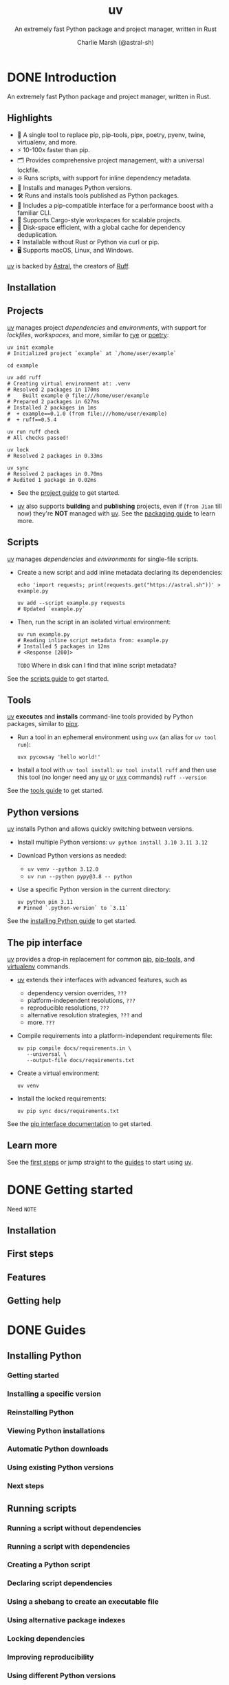 #+TITLE: uv
#+SUBTITLE: An extremely fast Python package and project manager, written in Rust
#+AUTHOR: Charlie Marsh (@astral-sh)
#+VERSION: 0.7.12
#+STARTUP: entitiespretty
#+STARTUP: indent
#+STARTUP: overview

* DONE Introduction
CLOSED: [2025-03-17 Mon 12:53]
An extremely fast Python package and project manager, written in Rust.

** Highlights
- 🚀 A single tool to replace pip, pip-tools, pipx, poetry, pyenv, twine, virtualenv, and more.
- ⚡️ 10-100x faster than pip.
- 🗂️ Provides comprehensive project management, with a universal lockfile.
- ❇️ Runs scripts, with support for inline dependency metadata.
- 🐍 Installs and manages Python versions.
- 🛠️ Runs and installs tools published as Python packages.
- 🔩 Includes a pip-compatible interface for a performance boost with a familiar CLI.
- 🏢 Supports Cargo-style workspaces for scalable projects.
- 💾 Disk-space efficient, with a global cache for dependency deduplication.
- ⏬ Installable without Rust or Python via curl or pip.
- 🖥️ Supports macOS, Linux, and Windows.

_uv_ is backed by _Astral_, the creators of _Ruff_.

** Installation
** Projects
_uv_ manages project /dependencies/ and /environments/, with support for
/lockfiles/, /workspaces/, and more, similar to _rye_ or _poetry_:
#+begin_src shell
  uv init example
  # Initialized project `example` at `/home/user/example`

  cd example

  uv add ruff
  # Creating virtual environment at: .venv
  # Resolved 2 packages in 170ms
  #    Built example @ file:///home/user/example
  # Prepared 2 packages in 627ms
  # Installed 2 packages in 1ms
  #  + example==0.1.0 (from file:///home/user/example)
  #  + ruff==0.5.4

  uv run ruff check
  # All checks passed!

  uv lock
  # Resolved 2 packages in 0.33ms

  uv sync
  # Resolved 2 packages in 0.70ms
  # Audited 1 package in 0.02ms
#+end_src

- See the [[https://docs.astral.sh/uv/guides/projects/][project guide]] to get started.

- _uv_ also supports *building* and *publishing* projects,
  even if (=from Jian= till now) they're *NOT* managed with _uv_. See the
  [[https://docs.astral.sh/uv/guides/package/][packaging guide]] to learn more.

** Scripts
_uv_ manages /dependencies/ and /environments/ for single-file scripts.

- Create a new script and add inline metadata declaring its dependencies:
  #+begin_src shell
    echo 'import requests; print(requests.get("https://astral.sh"))' > example.py

    uv add --script example.py requests
    # Updated `example.py`
  #+end_src

- Then, run the script in an isolated virtual environment:
  #+begin_src shell
    uv run example.py
    # Reading inline script metadata from: example.py
    # Installed 5 packages in 12ms
    # <Response [200]>
  #+end_src
  =TODO= Where in disk can I find that inline script metadata?

See the [[https://docs.astral.sh/uv/guides/scripts/][scripts guide]] to get started.

** Tools
_uv_ *executes* and *installs* command-line tools provided by Python packages,
similar to _pipx_.

- Run a tool in an ephemeral environment using ~uvx~ (an alias for
  ~uv tool run~):
  #+begin_src shell
    uvx pycowsay 'hello world!'
  #+end_src

- Install a tool with ~uv tool install~:
  ~uv tool install ruff~
  and then use this tool (no longer need any _uv_ or _uvx_ commands)
  ~ruff --version~

See the [[https://docs.astral.sh/uv/guides/tools/][tools guide]] to get started.

** Python versions
_uv_ installs Python and allows quickly switching between versions.

- Install multiple Python versions:
  ~uv python install 3.10 3.11 3.12~

- Download Python versions as needed:
  * ~uv venv --python 3.12.0~
  * ~uv run --python pypy@3.8 -- python~

- Use a specific Python version in the current directory:
  #+begin_src shell
    uv python pin 3.11
    # Pinned `.python-version` to `3.11`
  #+end_src

See the [[https://docs.astral.sh/uv/guides/install-python/][installing Python guide]] to get started.

** The pip interface
_uv_ provides a drop-in replacement for common _pip_, _pip-tools_, and
_virtualenv_ commands.

- _uv_ extends their interfaces with advanced features, such as
  * dependency version overrides, =???=
  * platform-independent resolutions, =???=
  * reproducible resolutions, =???=
  * alternative resolution strategies, =???= and
  * more. =???=

- Compile requirements into a platform-independent requirements file:
  #+begin_src shell
    uv pip compile docs/requirements.in \
       --universal \
       --output-file docs/requirements.txt
  #+end_src

- Create a virtual environment:
  #+begin_src shell
    uv venv
  #+end_src

- Install the locked requirements:
  #+begin_src shell
    uv pip sync docs/requirements.txt
  #+end_src

See the [[https://docs.astral.sh/uv/pip/][pip interface documentation]] to get started.

** Learn more
See the [[https://docs.astral.sh/uv/getting-started/first-steps/][first steps]] or jump straight to the [[https://docs.astral.sh/uv/guides/][guides]] to start using _uv_.

* DONE Getting started
CLOSED: [2025-03-17 Mon 13:20]
Need =NOTE=

** Installation
** First steps
** Features
** Getting help

* DONE Guides
CLOSED: [2025-03-17 Mon 14:46]
** Installing Python
*** Getting started
*** Installing a specific version
*** Reinstalling Python
*** Viewing Python installations
*** Automatic Python downloads
*** Using existing Python versions
*** Next steps

** Running scripts
*** Running a script without dependencies
*** Running a script with dependencies
*** Creating a Python script
*** Declaring script dependencies
*** Using a shebang to create an executable file
*** Using alternative package indexes
*** Locking dependencies
*** Improving reproducibility
*** Using different Python versions
*** Using GUI scripts
*** Next steps

** Using tools
*** Running tools
*** Commands with different package names
*** Requesting specific versions
*** Requesting extras
*** Requesting different sources
*** Commands with plugins
*** Installing tools
*** Upgrading tools
*** Requesting Python versions
*** Legacy Windows Scripts
*** Next steps

** Working on projects
*** Creating a new project
*** Project structure
**** =pyproject.toml=
**** =.python-version=
**** =.venv=
**** =uv.lock=

*** Managing dependencies
*** Running commands
*** Building distributions
*** Next steps

** Publishing packages
*** Preparing your project for packaging
*** Building your package
*** Publishing your package
*** Installing your package
*** Next steps

** Integration guides
*** Using in Docker images
*** Using with Jupyter notebooks
*** Using with marimo notebooks
*** Using with pre-commit
*** Using in GitHub Actions
*** Using in GitLab CI/CD
*** Using with alternative package indexes
*** Installing PyTorch
*** Building a FastAPI application
*** Using with AWS Lambda

* TODO Concepts
** Projects
*** Project Structure and files
**** The pyproject.toml
**** The project environment
**** The lockfile
***** pylock.toml

*** Creating projects
**** Target directory
**** Applications
**** Packaged applications
**** Libraries
**** Projects with extension modules
**** Creating a minimal project

*** Managing dependencies
**** Dependency fields
**** Adding dependencies
***** Importing dependencies

**** Removing dependencies
**** Changing dependencies
**** Platform-specific dependencies
**** Project dependencies
**** Dependency sources
***** Index
***** Git
***** URL
***** Path
***** Workspace member
***** Platform-specific sources
***** Multiple sources
***** Disabling sources

**** Optional dependencies
**** Development dependencies
***** Dependency groups
***** Default groups
***** Legacy dev-dependencies

**** Build dependencies
**** Editable dependencies
**** Dependency specifiers (PEP 508)

*** Running commands in projects
**** Requesting additional dependencies
**** Running scripts
**** Legacy Windows Scripts
**** Signal handling

*** Locking and syncing
**** Automatic lock and sync
**** Checking if the lockfile is up-to-date
**** Creating the lockfile
**** Syncing the environment
***** Editable installation
***** Retaining extraneous packages
***** Syncing optional dependencies
***** Syncing development dependencies

**** Upgrading locked package versions
**** Exporting the lockfile
**** Partial installations

*** Configuring projects
**** Python version requirement
**** Entry points
***** Command-line interfaces
***** Graphical user interfaces
***** Plugin entry points

**** Build systems
***** Build system options

**** Project packaging
**** Project environment path
**** Limited resolution environments
**** Required environments
**** Build isolation
**** Editable mode
**** Conflicting dependencies

*** Building distributions
**** Using uv build
**** Build constraints

*** Using workspaces
**** Getting started
**** Workspace sources
**** Workspace layouts
**** When (not) to use workspaces

** Tools
*** The uv tool interface
*** Execution vs installation
*** Tool environments
*** Tool versions
*** Tools directory
*** Upgrading tools
*** Including additional dependencies
*** Python versions
*** Tool executables
**** The bin directory
**** The PATH
**** Overwriting executables

*** Relationship to uv run

** Python versions
*** Managed and system Python installations
*** Requesting a version
**** Python version files

*** Installing a Python version
**** Installing Python executables

*** Project Python versions
*** Viewing available Python versions
*** Finding a Python executable
*** Discovery of Python versions
**** Python pre-releases

*** Disabling automatic Python downloads
*** Requiring or disabling managed Python versions
*** Adjusting Python version preferences
*** Python implementation support
*** Managed Python distributions
**** CPython distributions
**** PyPy distributions

** Configuration files
*** Settings
*** .env
*** Configuring the pip interface

** Package indexes
*** Defining an index
*** Pinning a package to an index
*** Searching across multiple indexes
*** Authentication
**** Providing credentials directly
**** Using credential providers
**** Ignoring error codes when searching across indexes
**** Disabling authentication

*** "Flat" indexes
*** --index-url and --extra-index-url

** Resolution
*** Dependencies
*** Basic examples
*** Platform markers
*** Platform-specific resolution
*** Universal resolution
**** Limited resolution environments
**** Required environments

*** Dependency preferences
*** Resolution strategy
*** Pre-release handling
*** Multi-version resolution
*** Dependency constraints
*** Dependency overrides
*** Dependency metadata
*** Lower bounds
*** Reproducible resolutions
*** Source distribution
*** Learn more
*** Lockfile versioning

** The uv build backend
*** Modules
*** Include and exclude configuration
*** Include and exclude syntax

** Authentication
*** Git authentication
**** Git credential helpers

*** HTTP authentication
*** Authentication with alternative package indexes
*** Custom CA certificates

** Caching
*** Dependency caching
*** Dynamic metadata
*** Cache safety
*** Clearing the cache
*** Caching in continuous integration
*** Cache directory
*** Cache versioning

** The pip interface
*** Using Python environments
**** Creating a virtual environment
**** Using a virtual environment
**** Deactivating an environment
**** Using arbitrary Python environments
**** Discovery of Python environments

*** Managing packages
**** Installing a package
**** Editable packages
**** Installing packages from files
**** Uninstalling a package

*** Inspecting environments
**** Listing installed packages
**** Inspecting a package
**** Verifying an environment

*** Declaring dependencies
**** Using pyproject.toml
**** Using requirements.in

*** Locking environments
**** Locking requirements
**** Upgrading requirements
**** Syncing an environment
**** Adding constraints
**** Adding build constraints
**** Overriding dependency versions

*** Compatibility with pip
**** Configuration files and environment variables
**** Pre-release compatibility
**** Packages that exist on multiple indexes
**** PEP 517 build isolation
**** Transitive URL dependencies
**** Virtual environments by default
**** Resolution strategy
**** pip check
**** --user and the user install scheme
**** --only-binary enforcement
**** --no-binary enforcement
**** manylinux_compatible enforcement
**** Bytecode compilation
**** Strictness and spec enforcement
**** pip command-line options and subcommands
**** Registry authentication
**** egg support
**** Build constraints
**** pip compile defaults
**** requires-python enforcement
**** Package priority

* TODO Reference
** Commands
*** uv
*** uv run
*** uv init
*** uv add
*** uv remove
*** uv version
*** uv sync
*** uv lock
*** uv export
*** uv tree
*** uv tool
**** uv tool run
**** uv tool install
**** uv tool upgrade
**** uv tool list
**** uv tool uninstall
**** uv tool update-shell
**** uv tool dir

*** uv python
**** uv python list
**** uv python install
**** uv python find
**** uv python pin
**** uv python dir
**** uv python uninstall

*** uv pip
**** uv pip compile
**** uv pip sync

** Settings
*** Project metadata
**** build-constraint-dependencies
**** conflicts
**** constraint-dependencies
**** default-groups
**** dev-dependencies
**** environments
**** index
**** managed
**** override-dependencies
**** package
**** required-environments
**** sources
**** build-backend
***** data
***** default-excludes
***** module-name
***** module-root
***** source-exclude
***** source-include
***** wheel-exclude

**** workspace
***** exclude
***** members

*** Configuration
**** add-bounds
**** allow-insecure-host
**** cache-dir
**** cache-keys
**** check-url
**** compile-bytecode
**** concurrent-builds
**** concurrent-downloads
**** concurrent-installs
**** config-settings
**** dependency-metadata
**** exclude-newer
**** extra-index-url
**** find-links
**** fork-strategy
**** index
**** index-strategy
**** index-url
**** keyring-provider
**** link-mode
**** native-tls
**** no-binary
**** no-binary-package
**** no-build
**** no-build-isolation
**** no-build-isolation-package
**** no-build-package
**** no-cache
**** no-index
**** no-sources
**** offline
**** prerelease
**** preview
**** publish-url
**** pypy-install-mirror
**** python-downloads
**** python-downloads-json-url
**** python-install-mirror
**** python-preference
**** reinstall
**** reinstall-package
**** required-version
**** resolution
**** trusted-publishing
**** upgrade
**** upgrade-package
**** pip
***** all-extras
***** allow-empty-requirements
***** annotation-style
***** break-system-packages
***** compile-bytecode
***** config-settings
***** custom-compile-command
***** dependency-metadata
***** emit-build-options
***** emit-find-links
***** emit-index-annotation
***** emit-index-url
***** emit-marker-expression
***** exclude-newer
***** extra
***** extra-index-url
***** find-links
***** fork-strategy
***** generate-hashes
***** group
***** index-strategy
***** index-url
***** keyring-provider
***** link-mode
***** no-annotate
***** no-binary
***** no-build
***** no-build-isolation
***** no-build-isolation-package
***** no-deps
***** no-emit-package
***** no-extra
***** no-header
***** no-index
***** no-sources
***** no-strip-extras
***** no-strip-markers
***** only-binary
***** output-file
***** prefix
***** prerelease
***** python
***** python-platform
***** python-version
***** reinstall
***** reinstall-package
***** require-hashes
***** resolution
***** strict
***** system
***** target
***** torch-backend
***** universal
***** upgrade
***** upgrade-package
***** verify-hashes

** Environment variables
*** ~UV_BREAK_SYSTEM_PACKAGES~
*** ~UV_BUILD_CONSTRAINT~
*** ~UV_CACHE_DIR~
*** ~UV_COMPILE_BYTECODE~
*** ~UV_CONCURRENT_BUILDS~
*** ~UV_CONCURRENT_DOWNLOADS~
*** ~UV_CONCURRENT_INSTALLS~
*** ~UV_CONFIG_FILE~
*** ~UV_CONSTRAINT~
*** ~UV_CUSTOM_COMPILE_COMMAND~
*** ~UV_DEFAULT_INDEX~
*** ~UV_ENV_FILE~
*** ~UV_EXCLUDE_NEWER~
*** ~UV_EXTRA_INDEX_URL~
*** ~UV_FIND_LINKS~
*** ~UV_FORK_STRATEGY~
*** ~UV_FROZEN~
*** ~UV_GITHUB_TOKEN~
*** ~UV_GIT_LFS~
*** ~UV_HTTP_TIMEOUT~
*** ~UV_INDEX~
*** ~UV_INDEX_STRATEGY~
*** ~UV_INDEX_URL~
*** ~UV_INDEX_{name}_PASSWORD~
*** ~UV_INDEX_{name}_USERNAME~
*** ~UV_INSECURE_HOST~
*** ~UV_INSTALLER_GHE_BASE_URL~
*** ~UV_INSTALLER_GITHUB_BASE_URL~
*** ~UV_INSTALL_DIR~
*** ~UV_KEYRING_PROVIDER~
*** ~UV_LINK_MODE~
*** ~UV_LOCKED~
*** ~UV_LOG_CONTEXT~
*** ~UV_MANAGED_PYTHON~
*** ~UV_NATIVE_TLS~
*** ~UV_NO_BINARY~
*** ~UV_NO_BINARY_PACKAGE~
*** ~UV_NO_BUILD~
*** ~UV_NO_BUILD_ISOLATION~
*** ~UV_NO_BUILD_PACKAGE~
*** ~UV_NO_CACHE~
*** ~UV_NO_CONFIG~
*** ~UV_NO_EDITABLE~
*** ~UV_NO_ENV_FILE~
*** ~UV_NO_INSTALLER_METADATA~
*** ~UV_NO_MANAGED_PYTHON~
*** ~UV_NO_PROGRESS~
*** ~UV_NO_SYNC~
*** ~UV_NO_VERIFY_HASHES~
*** ~UV_NO_WRAP~
*** ~UV_OFFLINE~
*** ~UV_OVERRIDE~
*** ~UV_PRERELEASE~
*** ~UV_PREVIEW~
*** ~UV_PROJECT~
*** ~UV_PROJECT_ENVIRONMENT~
*** ~UV_PUBLISH_CHECK_URL~
*** ~UV_PUBLISH_INDEX~
*** ~UV_PUBLISH_PASSWORD~
*** ~UV_PUBLISH_TOKEN~
*** ~UV_PUBLISH_URL~
*** ~UV_PUBLISH_USERNAME~
*** ~UV_PYPY_INSTALL_MIRROR~
*** ~UV_PYTHON~
*** ~UV_PYTHON_BIN_DIR~
*** ~UV_PYTHON_CACHE_DIR~
*** ~UV_PYTHON_DOWNLOADS~
*** ~UV_PYTHON_DOWNLOADS_JSON_URL~
*** ~UV_PYTHON_INSTALL_DIR~
*** ~UV_PYTHON_INSTALL_MIRROR~
*** ~UV_PYTHON_PREFERENCE~
*** ~UV_REQUEST_TIMEOUT~
*** ~UV_REQUIRE_HASHES~
*** ~UV_RESOLUTION~
*** ~UV_STACK_SIZE~
*** ~UV_SYSTEM_PYTHON~
*** ~UV_TOOL_BIN_DIR~
*** ~UV_TOOL_DIR~
*** ~UV_TORCH_BACKEND~
*** ~UV_UNMANAGED_INSTALL~
*** ~UV_VENV_SEED~
*** Externally defined variables
**** ~ACTIONS_ID_TOKEN_REQUEST_TOKEN~
**** ~ACTIONS_ID_TOKEN_REQUEST_URL~
**** ~ALL_PROXY~
**** ~APPDATA~
**** ~BASH_VERSION~
**** ~CLICOLOR_FORCE~
**** ~COLUMNS~
**** ~CONDA_DEFAULT_ENV~
**** ~CONDA_PREFIX~
**** ~FISH_VERSION~
**** ~FORCE_COLOR~
**** ~GITHUB_ACTIONS~
**** ~HOME~
**** ~HTTPS_PROXY~
**** ~HTTP_PROXY~
**** ~HTTP_TIMEOUT~
**** ~INSTALLER_NO_MODIFY_PATH~
**** ~JPY_SESSION_NAME~
**** ~KSH_VERSION~
**** ~LOCALAPPDATA~
**** ~MACOSX_DEPLOYMENT_TARGET~
**** ~NETRC~
**** ~NO_COLOR~
**** ~NU_VERSION~
**** ~PAGER~
**** ~PATH~
**** ~PROMPT~
**** ~PWD~
**** ~PYC_INVALIDATION_MODE~
**** ~PYTHONPATH~
**** ~RUST_LOG~
**** ~RUST_MIN_STACK~
**** ~SHELL~
**** ~SSL_CERT_FILE~
**** ~SSL_CLIENT_CERT~
**** ~SYSTEMDRIVE~
**** ~TRACING_DURATIONS_FILE~
**** ~USERPROFILE~
**** ~UV~
**** ~VIRTUAL_ENV~
**** ~VIRTUAL_ENV_DISABLE_PROMPT~
**** ~XDG_BIN_HOME~
**** ~XDG_CACHE_HOME~
**** ~XDG_CONFIG_DIRS~
**** ~XDG_CONFIG_HOME~
**** ~XDG_DATA_HOME~
**** ~ZDOTDIR~
**** ~ZSH_VERSION~

** Installer
*** Changing the install path
*** Disabling shell modifications
*** Unmanaged installations
*** Passing options to the install script

** Troubleshooting
*** Build failures
**** Recognizing a build failure
**** Confirming that a build failure is specific to uv
**** Why does uv build a package?
**** Common build failures
***** Command is not found
***** Header or library is missing
***** Module is missing or cannot be imported
***** Old version of the package is built
***** Old Version of a build dependency is used
***** Package is only needed for an unused platform
***** Package does not support all Python versions
***** Package is only usable on a specific platform

*** Reproducible examples
**** Why reproducible examples are important
**** How to write a reproducible example
**** Strategies for reproducible examples
***** Docker image
***** Script
***** Git repository

** Resolver
*** Resolver
*** Forking
*** Wheel tags
*** Marker and wheel tag filtering
*** Requires-python
*** Prioritization

** Benchmarks
** Policies
*** Versioning
**** Cache versioning
**** Lockfile versioning
**** Minimum supported Rust version

*** Platform support
*** License

